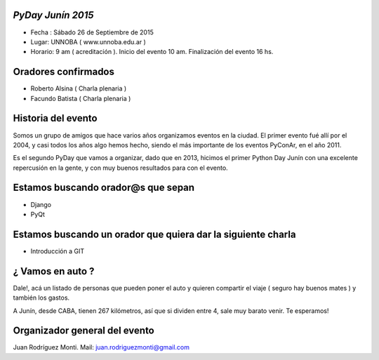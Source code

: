 ==================
*PyDay Junín 2015*
==================

- Fecha : Sábado 26 de Septiembre de 2015
- Lugar: UNNOBA ( www.unnoba.edu.ar )
- Horario: 9 am ( acreditación ). Inicio del evento 10 am. Finalización del evento 16 hs.

====================
Oradores confirmados
====================

- Roberto Alsina ( Charla plenaria )
- Facundo Batista ( Charla plenaria )

====================
Historia del evento
====================

Somos un grupo de amigos que hace varios años organizamos eventos en la ciudad.
El primer evento fué allí por el 2004, y casi todos los años algo hemos hecho, siendo el 
más importante de los eventos PyConAr, en el año 2011.

Es el segundo PyDay que vamos a organizar, dado que en 2013, hicimos el primer Python Day Junín
con una excelente repercusión en la gente, y con muy buenos resultados para con el evento.

====================================
Estamos buscando orador@s que sepan 
====================================
- Django
- PyQt

=============================================================
Estamos buscando un orador que quiera dar la siguiente charla
=============================================================

- Introducción a GIT

==================
¿ Vamos en auto ?
==================

Dale!, acá un listado de personas que pueden poner el auto y quieren compartir el viaje 
( seguro hay buenos mates ) y también los gastos.

A Junín, desde CABA, tienen 267 kilómetros, así que si dividen entre 4, sale muy barato venir. Te esperamos!

===============================
Organizador general del evento
===============================

Juan Rodríguez Monti. Mail: juan.rodriguezmonti@gmail.com

